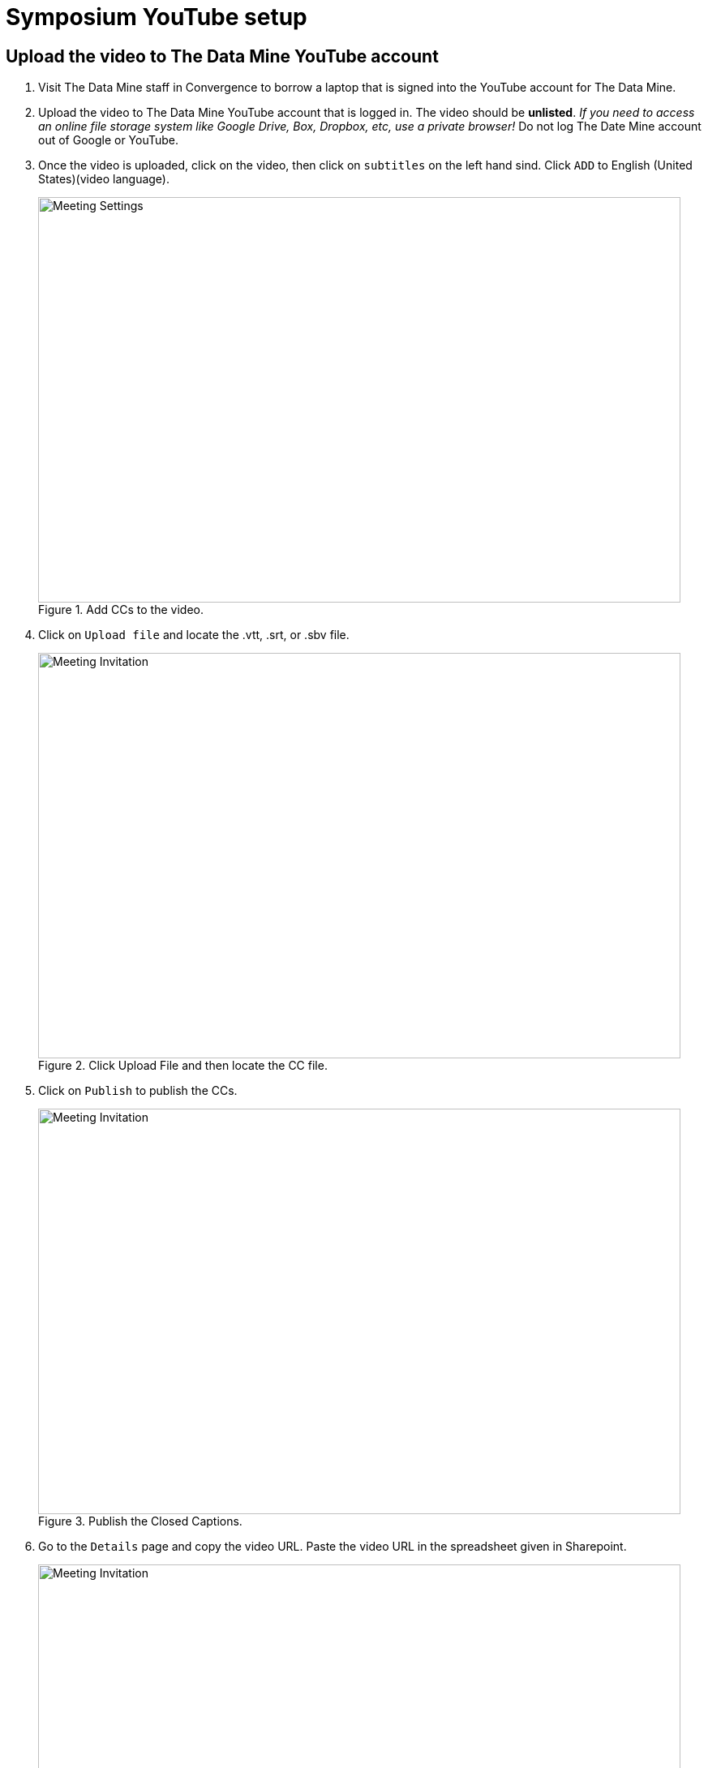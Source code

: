 = Symposium YouTube setup 

== Upload the video to The Data Mine YouTube account

1. Visit The Data Mine staff in Convergence to borrow a laptop that is signed into the YouTube account for The Data Mine. 

2. Upload the video to The Data Mine YouTube account that is logged in. The video should be *unlisted*. _If you need to access an online file storage system like Google Drive, Box, Dropbox, etc, use a private browser!_ Do not log The Date Mine account out of Google or YouTube. 


3. Once the video is uploaded, click on the video, then click on `subtitles` on the left hand sind. Click `ADD` to English (United States)(video language).  
+
--
image::symposium-youtube-5.png[Meeting Settings, width=792, height=500, loading=lazy, title="Add CCs to the video."]
--
+
4. Click on `Upload file` and locate the .vtt, .srt, or .sbv file. 
+
--
image::symposium-youtube-6.png[Meeting Invitation, width=792, height=500, loading=lazy, title="Click Upload File and then locate the CC file."]
--
+

5. Click on `Publish` to publish the CCs.
+
--
image::symposium-youtube-7.png[Meeting Invitation, width=792, height=500, loading=lazy, title="Publish the Closed Captions."]
--
+
6. Go to the `Details` page and copy the video URL. Paste the video URL in the spreadsheet given in Sharepoint. 
+
--
image::symposium-youtube-8.png[Meeting Invitation, width=792, height=500, loading=lazy, title="Copy the video URL to the spreadsheet"]
--
+